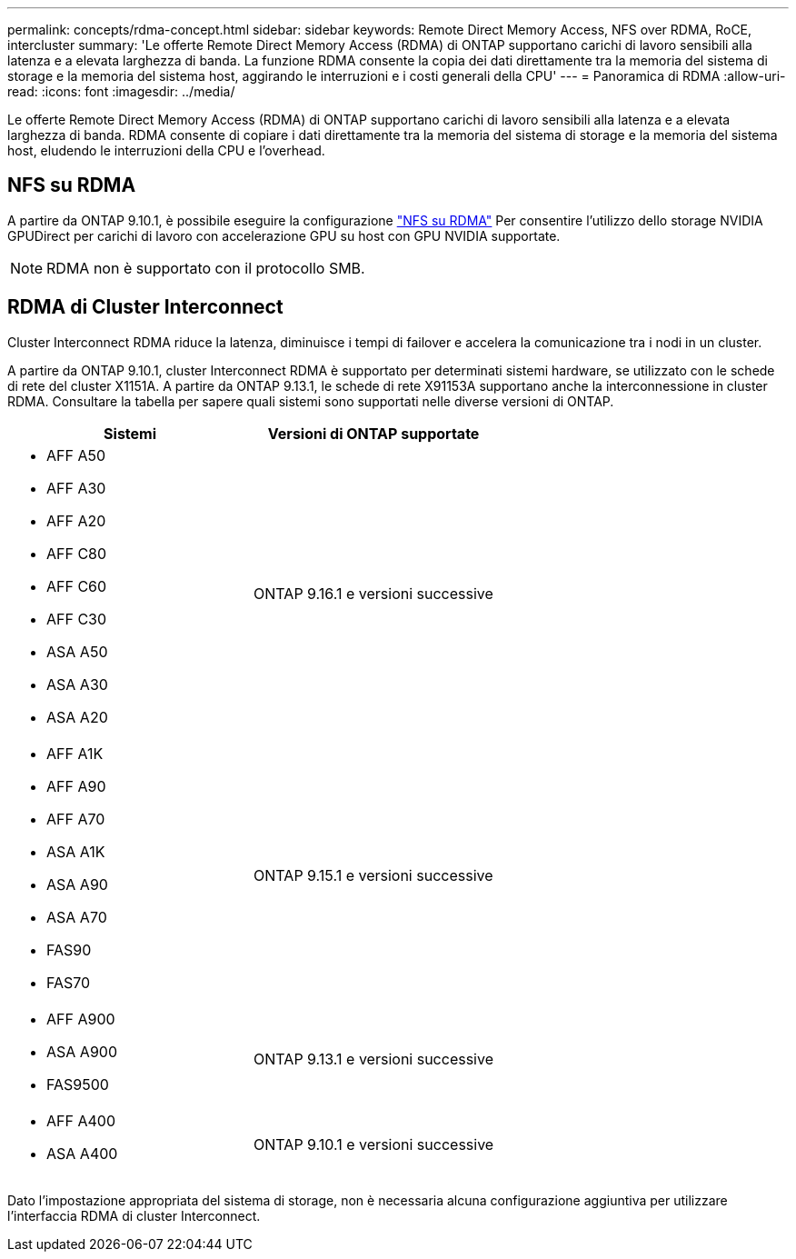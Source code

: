 ---
permalink: concepts/rdma-concept.html 
sidebar: sidebar 
keywords: Remote Direct Memory Access, NFS over RDMA, RoCE, intercluster 
summary: 'Le offerte Remote Direct Memory Access (RDMA) di ONTAP supportano carichi di lavoro sensibili alla latenza e a elevata larghezza di banda. La funzione RDMA consente la copia dei dati direttamente tra la memoria del sistema di storage e la memoria del sistema host, aggirando le interruzioni e i costi generali della CPU' 
---
= Panoramica di RDMA
:allow-uri-read: 
:icons: font
:imagesdir: ../media/


[role="lead"]
Le offerte Remote Direct Memory Access (RDMA) di ONTAP supportano carichi di lavoro sensibili alla latenza e a elevata larghezza di banda. RDMA consente di copiare i dati direttamente tra la memoria del sistema di storage e la memoria del sistema host, eludendo le interruzioni della CPU e l'overhead.



== NFS su RDMA

A partire da ONTAP 9.10.1, è possibile eseguire la configurazione link:../nfs-rdma/index.html["NFS su RDMA"] Per consentire l'utilizzo dello storage NVIDIA GPUDirect per carichi di lavoro con accelerazione GPU su host con GPU NVIDIA supportate.


NOTE: RDMA non è supportato con il protocollo SMB.



== RDMA di Cluster Interconnect

Cluster Interconnect RDMA riduce la latenza, diminuisce i tempi di failover e accelera la comunicazione tra i nodi in un cluster.

A partire da ONTAP 9.10.1, cluster Interconnect RDMA è supportato per determinati sistemi hardware, se utilizzato con le schede di rete del cluster X1151A. A partire da ONTAP 9.13.1, le schede di rete X91153A supportano anche la interconnessione in cluster RDMA. Consultare la tabella per sapere quali sistemi sono supportati nelle diverse versioni di ONTAP.

|===
| Sistemi | Versioni di ONTAP supportate 


 a| 
* AFF A50
* AFF A30
* AFF A20
* AFF C80
* AFF C60
* AFF C30
* ASA A50
* ASA A30
* ASA A20

| ONTAP 9.16.1 e versioni successive 


 a| 
* AFF A1K
* AFF A90
* AFF A70
* ASA A1K
* ASA A90
* ASA A70
* FAS90
* FAS70

| ONTAP 9.15.1 e versioni successive 


 a| 
* AFF A900
* ASA A900
* FAS9500

| ONTAP 9.13.1 e versioni successive 


 a| 
* AFF A400
* ASA A400

| ONTAP 9.10.1 e versioni successive 
|===
Dato l'impostazione appropriata del sistema di storage, non è necessaria alcuna configurazione aggiuntiva per utilizzare l'interfaccia RDMA di cluster Interconnect.
